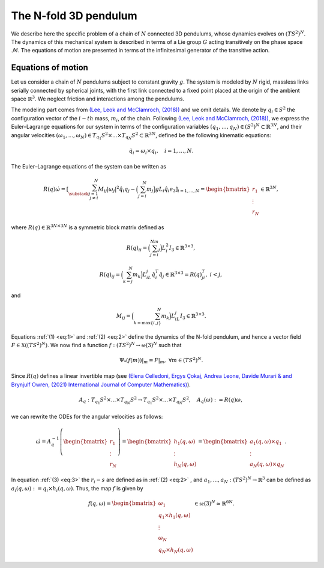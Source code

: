 .. _tredpend:

======================
The N-fold 3D pendulum
======================

We describe here the specific problem of a chain of :math:`N` connected 3D pendulums, whose dynamics evolves on :math:`(TS^2)^N`.
The dynamics of this mechanical system is described in terms of a Lie group :math:`G` acting transitively on the phase space :math:`\mathcal{M}`. 
The equations of motion are presented in terms of the infinitesimal generator of the transitive action.

.. _eom:

Equations of motion
-------------------

Let us consider a  chain of :math:`N` pendulums subject to constant gravity :math:`g`. The system is modeled by :math:`N` rigid, massless links serially connected by spherical joints, with the first link connected to a fixed point placed at the origin of the ambient space :math:`\mathbb{R}^3`. We neglect friction and interactions among the pendulums. 

The modeling part comes from `(Lee, Leok and McClamroch, (2018)) <https://doi.org/10.1007/978-3-319-56953-6>`_ and we omit details. We denote by :math:`q_i\in S^2` the configuration vector of the :math:`i-th` mass, :math:`m_i`, of the chain. Following `(Lee, Leok and McClamroch, (2018)) <https://doi.org/10.1007/978-3-319-56953-6>`_, we express the Euler–Lagrange equations for our system in terms of the configuration variables :math:`(q_1,\dots,q_N)\in (S^2)^N\subset\mathbb{R}^{3N}`, and their angular velocities :math:`(\omega_1,...,\omega_N)\in T_{q_1}S^2\times ... \times T_{q_N}S^2\subset\mathbb{R}^{3N}`, defined be the following kinematic equations:

.. math::
    :name: eq:1 
    
    \begin{align}
        \dot{q}_i = \omega_i\times q_i, \quad i=1,\dots,N.
    \end{align}

The Euler–Lagrange equations of the system can be written as

.. math::
    :name: eq:2
    
    \begin{align}
        R(q)\dot{\omega} = \left[\sum_{\substack{j=1\\ j\neq i}}^N M_{ij}|\omega_j|^2\hat{q}_i q_j - \Big(\sum_{j=i}^N m_j\Big)gL_i \hat{q}_i e_3 \right]_{i=1,...,N} = \begin{bmatrix}r_1\\ \vdots \\ r_N \end{bmatrix}\in\mathbb{R}^{3N},
    \end{align}
    
where :math:`R(q)\in\mathbb{R}^{3N\times 3N}` is a symmetric block matrix defined as

.. math::

    \begin{align}
        R(q)_{ii} = \Big(\sum_{j=i}^Nm_j\Big)L_i^2I_3\in\mathbb{R}^{3\times 3},
    \end{align}
    
.. math::

    \begin{align}
        R(q)_{ij} = \Big(\sum_{k=j}^N m_k\Big)L_iL_j\hat{q}_i^T\hat{q}_j\in\mathbb{R}^{3\times 3} = R(q)_{ji}^T,\; i<j,
    \end{align}

and 

.. math::

    \begin{align}
        M_{ij} =\Big(\sum_{k={\text{max}}\{i,j\}}^N m_k\Big)L_iL_j I_3\in\mathbb{R}^{3\times 3}.
    \end{align}
    
Equations :ref:`(1) <eq:1>` and :ref:`(2) <eq:2>` define the dynamics of the N-fold pendulum, and hence a vector field :math:`F\in\mathfrak{X}((TS^2)^N)`. We now find a function :math:`f:(TS^2)^N\rightarrow \mathfrak{se}(3)^N` such that

.. math::

    \begin{align}
        \Psi_*(f(m))\vert_m = F\vert_m,\;\;\forall m\in (TS^2)^N.
    \end{align}

Since :math:`R(q)` defines a linear invertible map (see `(Elena Celledoni, Ergys Çokaj, Andrea Leone, Davide Murari & and Brynjulf Owren, (2021) International Journal of Computer Mathematics) <https://doi.org/10.1080/00207160.2021.1966772>`_).

.. math::

    \begin{align}
        A_{q}:T_{q_1}S^2\times ... \times T_{q_N}S^2 \rightarrow T_{q_1}S^2 \times ... \times T_{q_N}S^2,\quad A_q(\omega):=R(q)\omega,
    \end{align}
    
we can rewrite the ODEs for the angular velocities as follows:

.. math::
    :name: eq:3
    
    \begin{align}
        \dot{\omega}= A_{q}^{-1}\left(\begin{bmatrix}r_1\\ \vdots \\ r_N \end{bmatrix}\right) =\begin{bmatrix} h_1(q,\omega) \\ \vdots \\ h_N(q,\omega)\end{bmatrix} = \begin{bmatrix} a_1(q,\omega)\times q_1 \\ \vdots \\ a_N(q,\omega)\times q_N \end{bmatrix}.
    \end{align}
   
In equation :ref:`(3) <eq:3>` the :math:`r_i-s` are defined as in :ref:`(2) <eq:2>` ,
and :math:`a_1,...,a_N:(TS^2)^N\rightarrow \mathbb{R}^3` can be defined as :math:`a_i(q,\omega):=q_i\times h_i(q,\omega)`. Thus, the map :math:`f` is given by

.. math::

    \begin{align}
        f(q,\omega) = \begin{bmatrix}
        \omega_1 \\
        q_1\times h_1(q,\omega) \\ \vdots \\ \omega_N \\ q_N\times h_N(q,\omega)
        \end{bmatrix}\in\mathfrak{se}(3)^N\simeq \mathbb{R}^{6N}.
   \end{align}
